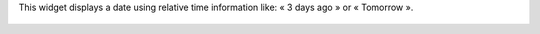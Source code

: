 This widget displays a date using relative time information like: « 3 days ago » or « Tomorrow ».

  .. image:: ../static/img/sample.jpg
